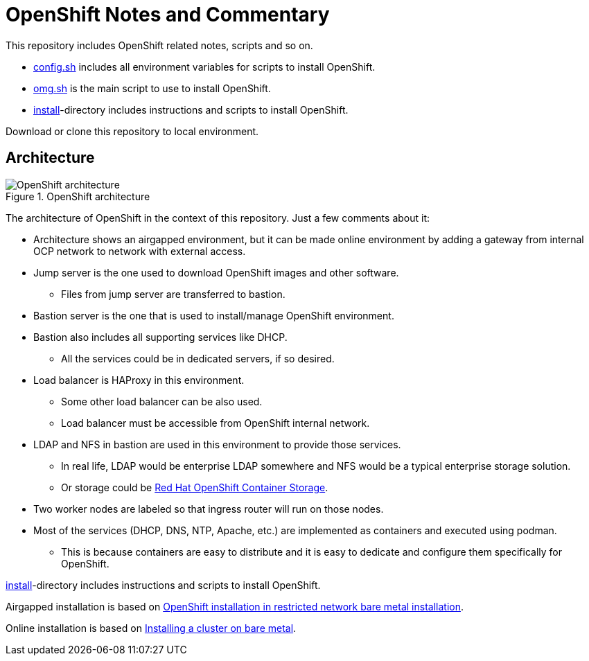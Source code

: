 = OpenShift Notes and Commentary

This repository includes OpenShift related notes, scripts and so on. 

* link:config.sh[config.sh] includes all environment variables for scripts to install OpenShift.
* link:omg.sh[omg.sh] is the main script to use to install OpenShift.
* link:install/[install]-directory includes instructions and scripts to install OpenShift.

Download or clone this repository to local environment.

== Architecture

.OpenShift architecture
image::images/OpenShift_architecture.svg[]

The architecture of OpenShift in the context of this repository. Just a few comments about it:

* Architecture shows an airgapped environment, but it can be made online environment by adding a gateway from internal OCP network to network with external access.
* Jump server is the one used to download OpenShift images and other software.
** Files from jump server are transferred to bastion.
* Bastion server is the one that is used to install/manage OpenShift environment.
* Bastion also includes all supporting services like DHCP.
** All the services could be in dedicated servers, if so desired.
* Load balancer is HAProxy in this environment.
** Some other load balancer can be also used.
** Load balancer must be accessible from OpenShift internal network.
* LDAP and NFS in bastion are used in this environment to provide those services.
** In real life, LDAP would be enterprise LDAP somewhere and NFS would be a typical enterprise storage solution.
** Or storage could be https://www.openshift.com/products/container-storage/[Red Hat OpenShift Container Storage].
* Two worker nodes are labeled so that ingress router will run on those nodes.
* Most of the services (DHCP, DNS, NTP, Apache, etc.) are implemented as containers and executed using podman.
** This is because containers are easy to distribute and it is easy to dedicate and configure them specifically for OpenShift.

link:install/[install]-directory includes instructions and scripts to install OpenShift.

Airgapped installation is based on https://docs.openshift.com/container-platform/4.6/installing/installing_bare_metal/installing-restricted-networks-bare-metal.html#installation-network-user-infra_installing-restricted-networks-bare-metal[OpenShift installation in restricted network bare metal installation].

Online installation is based on https://docs.openshift.com/container-platform/4.6/installing/installing_bare_metal/installing-bare-metal.html#installation-obtaining-installer_installing-bare-metal[Installing a cluster on bare metal].

